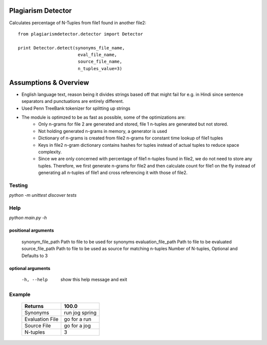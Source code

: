 ===================
Plagiarism Detector
===================

Calculates percentage of N-Tuples from file1 found in another file2::

    from plagiarismdetector.detector import Detector

    print Detector.detect(synonyms_file_name,
                           eval_file_name,
                           source_file_name,
                           n_tuples_value=3)

======================
Assumptions & Overview
======================
* English language text, reason being it divides strings based off that might fail for e.g. in Hindi since sentence separators and punctuations are entirely different.
* Used Penn TreeBank tokenizer for splitting up strings
* The module is optimzed to be as fast as possible, some of the optimizations are:
    * Only n-grams for file 2 are generated and stored, file 1 n-tuples are generated but not stored.
    * Not holding generated n-grams in memory, a generator is used
    * Dictionary of n-grams is created from file2 n-grams for constant time lookup of file1 tuples
    * Keys in file2 n-gram dictionary contains hashes for tuples instead of actual tuples to reduce space complexity.
    * Since we are only concerned with percentage of file1 n-tuples found in file2, we do not need to store any tuples. Therefore, we first generate n-grams for file2 and then calculate count for file1 on the fly instead of generating all n-tuples of file1 and cross referencing it with those of file2.


Testing
=========
`python -m unittest discover tests`

Help
=========
`python main.py -h`

positional arguments
--------------------
  synonym_file_path     Path to file to be used for synonyms
  evaluation_file_path  Path to file to be evaluated
  source_file_path      Path to file to be used as source for matching
  n-tuples              Number of N-tuples, Optional and Defaults to 3

optional arguments
------------------
  -h, --help            show this help message and exit

Example
=========
  ================   ===============
  Returns            100.0
  ================   ===============
  Synonyms           run jog spring
  Evaluation File    go for a run
  Source File        go for a jog
  N-tuples           3
  ================   ===============